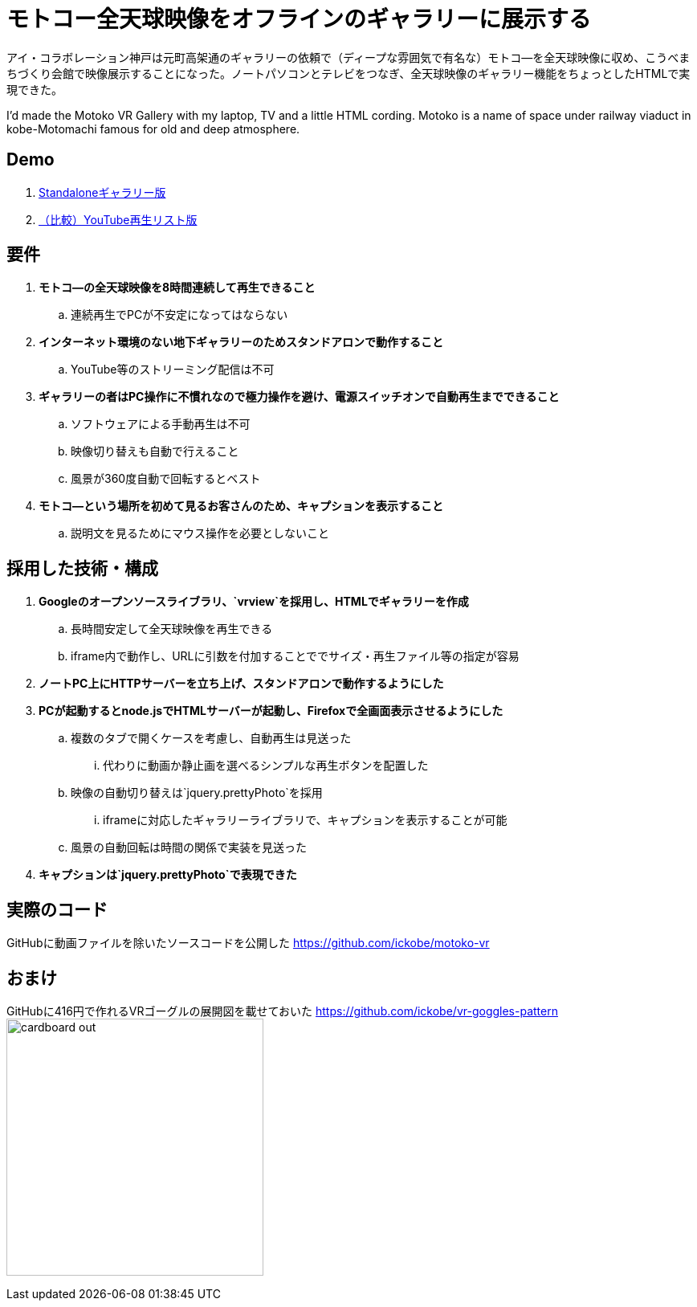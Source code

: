 = モトコー全天球映像をオフラインのギャラリーに展示する

:hp-alt-title: Motoko VR
:hp-image: http://0x0026.info/images/motoko-vr/landing.jpg
:hp-tags: 360,VR,Web

アイ・コラボレーション神戸は元町高架通のギャラリーの依頼で（ディープな雰囲気で有名な）モトコ―を全天球映像に収め、こうべまちづくり会館で映像展示することになった。ノートパソコンとテレビをつなぎ、全天球映像のギャラリー機能をちょっとしたHTMLで実現できた。

I'd made the Motoko VR Gallery with my laptop, TV and a little HTML cording.
Motoko is a name of space under railway viaduct in kobe-Motomachi famous for old and deep atmosphere.

== Demo

. link:http://ickobe.jp/test/motoko-vr/[Standaloneギャラリー版]
. link:https://www.youtube.com/playlist?list=PLsHOW8H7ZPsR80vhc1JWyPhrfiOD5Vwp8[（比較）YouTube再生リスト版]

== 要件

. *モトコ―の全天球映像を8時間連続して再生できること*
.. 連続再生でPCが不安定になってはならない
. *インターネット環境のない地下ギャラリーのためスタンドアロンで動作すること*
.. YouTube等のストリーミング配信は不可
. *ギャラリーの者はPC操作に不慣れなので極力操作を避け、電源スイッチオンで自動再生までできること*
.. ソフトウェアによる手動再生は不可
.. 映像切り替えも自動で行えること
.. 風景が360度自動で回転するとベスト
. *モトコ―という場所を初めて見るお客さんのため、キャプションを表示すること*
.. 説明文を見るためにマウス操作を必要としないこと

== 採用した技術・構成

. *Googleのオープンソースライブラリ、`vrview`を採用し、HTMLでギャラリーを作成*
.. 長時間安定して全天球映像を再生できる
.. iframe内で動作し、URLに引数を付加することででサイズ・再生ファイル等の指定が容易
. *ノートPC上にHTTPサーバーを立ち上げ、スタンドアロンで動作するようにした*
. *PCが起動するとnode.jsでHTMLサーバーが起動し、Firefoxで全画面表示させるようにした*
.. 複数のタブで開くケースを考慮し、自動再生は見送った
... 代わりに動画か静止画を選べるシンプルな再生ボタンを配置した
.. 映像の自動切り替えは`jquery.prettyPhoto`を採用
... iframeに対応したギャラリーライブラリで、キャプションを表示することが可能
.. 風景の自動回転は時間の関係で実装を見送った
. *キャプションは`jquery.prettyPhoto`で表現できた*

== 実際のコード

GitHubに動画ファイルを除いたソースコードを公開した 
https://github.com/ickobe/motoko-vr

== おまけ

GitHubに416円で作れるVRゴーグルの展開図を載せておいた
https://github.com/ickobe/vr-goggles-pattern
image:motoko-vr/cardboard-out.png[width=320]
